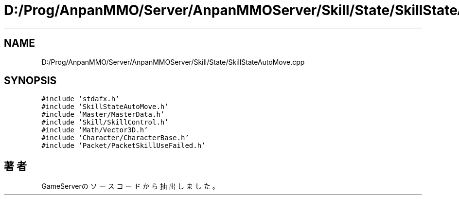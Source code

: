 .TH "D:/Prog/AnpanMMO/Server/AnpanMMOServer/Skill/State/SkillStateAutoMove.cpp" 3 "2018年12月20日(木)" "GameServer" \" -*- nroff -*-
.ad l
.nh
.SH NAME
D:/Prog/AnpanMMO/Server/AnpanMMOServer/Skill/State/SkillStateAutoMove.cpp
.SH SYNOPSIS
.br
.PP
\fC#include 'stdafx\&.h'\fP
.br
\fC#include 'SkillStateAutoMove\&.h'\fP
.br
\fC#include 'Master/MasterData\&.h'\fP
.br
\fC#include 'Skill/SkillControl\&.h'\fP
.br
\fC#include 'Math/Vector3D\&.h'\fP
.br
\fC#include 'Character/CharacterBase\&.h'\fP
.br
\fC#include 'Packet/PacketSkillUseFailed\&.h'\fP
.br

.SH "著者"
.PP 
 GameServerのソースコードから抽出しました。
